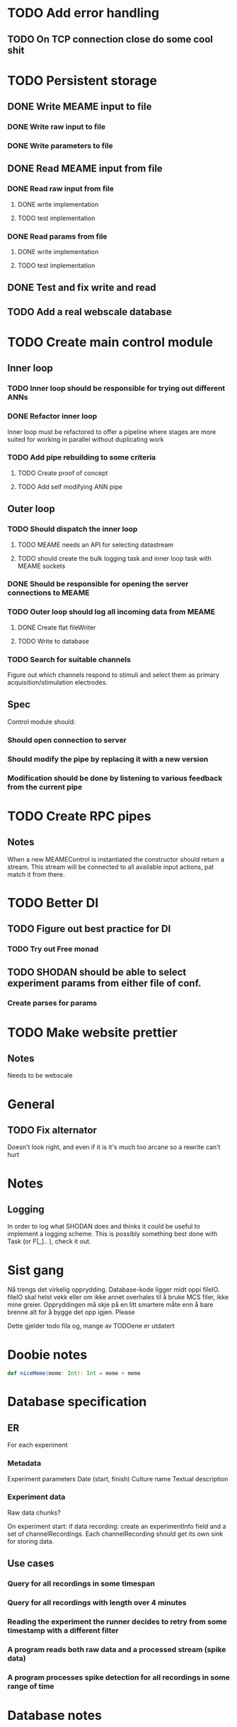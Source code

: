 * TODO Add error handling
** TODO On TCP connection close do some cool shit
 
* TODO Persistent storage
** DONE Write MEAME input to file
   CLOSED: [2017-03-13 ma. 17:47]
*** DONE Write raw input to file
    CLOSED: [2017-03-12 sø. 12:40]
*** DONE Write parameters to file
    CLOSED: [2017-03-13 ma. 17:47]
** DONE Read MEAME input from file
   CLOSED: [2017-03-14 ti. 17:07]
*** DONE Read raw input from file
    CLOSED: [2017-03-14 ti. 17:07]
**** DONE write implementation
     CLOSED: [2017-03-12 sø. 16:02]
**** TODO test implementation
*** DONE Read params from file
    CLOSED: [2017-03-13 ma. 17:47]
**** DONE write implementation
     CLOSED: [2017-03-12 sø. 16:03]
**** TODO test implementation

    
** DONE Test and fix write and read
   CLOSED: [2017-03-18 lø. 13:03]

** TODO Add a real webscale database

* TODO Create main control module
** Inner loop
*** TODO Inner loop should be responsible for trying out different ANNs
*** DONE Refactor inner loop
    CLOSED: [2017-03-11 lø. 17:01]
    Inner loop must be refactored to offer a pipeline where stages are more suited for working
    in parallel without duplicating work
*** TODO Add pipe rebuilding to some criteria
**** TODO Create proof of concept
**** TODO Add self modifying ANN pipe
** Outer loop
*** TODO Should dispatch the inner loop
**** TODO MEAME needs an API for selecting datastream
**** TODO should create the bulk logging task and inner loop task with MEAME sockets
*** DONE Should be responsible for opening the server connections to MEAME
    CLOSED: [2017-03-11 lø. 17:01]
*** TODO Outer loop should log all incoming data from MEAME
**** DONE Create flat fileWriter
     CLOSED: [2017-03-11 lø. 17:01]
**** TODO Write to database
*** TODO Search for suitable channels
    Figure out which channels respond to stimuli and select them as
    primary acquisition/stimulation electrodes.
** Spec
   Control module should:
*** Should open connection to server
*** Should modify the pipe by replacing it with a new version
*** Modification should be done by listening to various feedback from the current pipe

* TODO Create RPC pipes
** Notes
   When a new MEAMEControl is instantiated the constructor should return a stream.
   This stream will be connected to all available input actions, pat match it from there.

* TODO Better DI
** TODO Figure out best practice for DI
*** TODO Try out Free monad
** TODO SHODAN should be able to select experiment params from either file of conf.
*** Create parses for params

* TODO Make website prettier
** Notes
   Needs to be webscale

* General
** TODO Fix alternator
   Doesn't look right, and even if it is it's much too arcane so a rewrite can't hurt


* Notes
** Logging
   In order to log what SHODAN does and thinks it could be useful to implement a logging scheme.
   This is possibly something best done with Task (or F[_].. ), check it out.

* Sist gang
  Nå trengs det virkelig opprydding. Database-kode ligger midt oppi fileIO. fileIO skal helst vekk
  eller om ikke annet overhales til å bruke MCS filer, ikke mine greier. Oppryddingen må skje på 
  en litt smartere måte enn å bare brenne alt for å bygge det opp igjen. Please
  
  Dette gjelder todo fila og, mange av TODOene er utdatert

* Doobie notes

  #+BEGIN_SRC scala
  def niceMeme(meme: Int): Int = meme + meme
  #+END_SRC

* Database specification
** ER
   For each experiment
*** Metadata
   Experiment parameters
   Date (start, finish)
   Culture name
   Textual description

*** Experiment data
   Raw data chunks?

   On experiment start: if data recording: create an experimentInfo field and a set of channelRecordings.
   Each channelRecording should get its own sink for storing data.
** Use cases
*** Query for all recordings in some timespan
*** Query for all recordings with length over 4 minutes
*** Reading the experiment the runner decides to retry from some timestamp with a different filter
*** A program reads both raw data and a processed stream (spike data)
*** A program processes spike detection for all recordings in some range of time

* Database notes
** To open db in terminal:
   peter$~/:    sudo su postgres 
   postgres$~/: psql -d world -U postgres
  
   select name from country;
   \q
** To redo a database
   peter$~/:    sudo su postgres 
   postgres$~/: psql -c 'drop database $db;' -U postgres
   postgres$~/: psql -c 'create database $db;' -U postgres
   postgres$~/: psql -c '\i $db.sql' -d $db -U postgres
   
